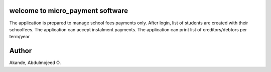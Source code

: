 welcome to micro_payment software
======================================
The application is prepared to manage school fees payments only. After login, list of students are created with their schoolfees.
The application can accept instalment payments. 
The application can print list of creditors/debtors per term/year

Author
======
Akande, Abdulmojeed O.

